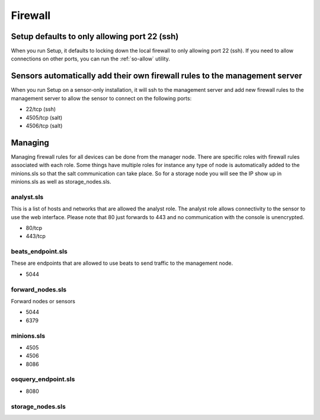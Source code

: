 .. _firewall:

Firewall
========

Setup defaults to only allowing port 22 (ssh)
---------------------------------------------

When you run Setup, it defaults to locking down the local firewall to only allowing port 22 (ssh).  If you need to allow connections on other ports, you can run the :ref:`so-allow` utility.

Sensors automatically add their own firewall rules to the management server
---------------------------------------------------------------------------

When you run Setup on a sensor-only installation, it will ssh to the management server and add new firewall rules to the management server to allow the sensor to connect on the following ports:

-  22/tcp (ssh)
-  4505/tcp (salt)
-  4506/tcp (salt)

Managing
--------

Managing firewall rules for all devices can be done from the manager node. There are specific roles with firewall rules associated with each role. Some things have multiple roles for instance any type of node is automatically added to the minions.sls so that the salt communication can take place. So for a storage node you will see the IP show up in minions.sls as well as storage_nodes.sls.

analyst.sls
~~~~~~~~~~~
This is a list of hosts and networks that are allowed the analyst role. The analyst role allows connectivity to the sensor to use the web interface. Please note that 80 just forwards to 443 and no communication with the console is unencrypted.

- 80/tcp
- 443/tcp

beats_endpoint.sls
~~~~~~~~~~~~~~~~~~
These are endpoints that are allowed to use beats to send traffic to the management node.

- 5044

forward_nodes.sls
~~~~~~~~~~~~~~~~~
Forward nodes or sensors

- 5044
- 6379

minions.sls
~~~~~~~~~~~
- 4505
- 4506
- 8086

osquery_endpoint.sls
~~~~~~~~~~~~~~~~~~~~
- 8080

storage_nodes.sls
~~~~~~~~~~~~~~~~~
